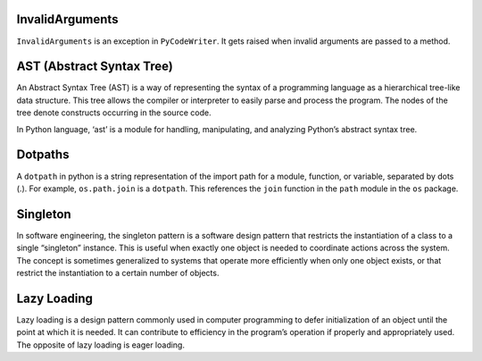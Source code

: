 InvalidArguments
================

``InvalidArguments`` is an exception in ``PyCodeWriter``. It gets raised
when invalid arguments are passed to a method.

AST (Abstract Syntax Tree)
==========================

An Abstract Syntax Tree (AST) is a way of representing the syntax of a
programming language as a hierarchical tree-like data structure. This
tree allows the compiler or interpreter to easily parse and process the
program. The nodes of the tree denote constructs occurring in the source
code.

In Python language, ‘ast’ is a module for handling, manipulating, and
analyzing Python’s abstract syntax tree.

Dotpaths
========

A ``dotpath`` in python is a string representation of the import path
for a module, function, or variable, separated by dots (.). For example,
``os.path.join`` is a ``dotpath``. This references the ``join`` function
in the ``path`` module in the ``os`` package.

Singleton
=========

In software engineering, the singleton pattern is a software design
pattern that restricts the instantiation of a class to a single
“singleton” instance. This is useful when exactly one object is needed
to coordinate actions across the system. The concept is sometimes
generalized to systems that operate more efficiently when only one
object exists, or that restrict the instantiation to a certain number of
objects.

Lazy Loading
============

Lazy loading is a design pattern commonly used in computer programming
to defer initialization of an object until the point at which it is
needed. It can contribute to efficiency in the program’s operation if
properly and appropriately used. The opposite of lazy loading is eager
loading.
